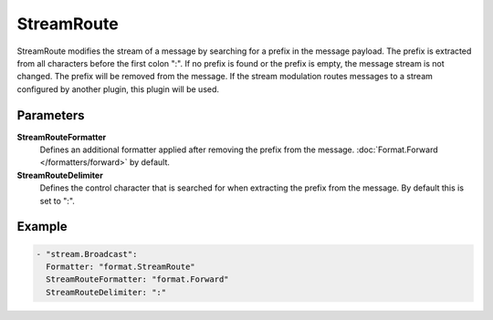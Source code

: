 StreamRoute
===========

StreamRoute modifies the stream of a message by searching for a prefix in the message payload.
The prefix is extracted from all characters before the first colon ":".
If no prefix is found or the prefix is empty, the message stream is not changed.
The prefix will be removed from the message.
If the stream modulation routes messages to a stream configured by another plugin, this plugin will be used.

Parameters
----------

**StreamRouteFormatter**
  Defines an additional formatter applied after removing the prefix from the message. :doc:`Format.Forward </formatters/forward>` by default.
**StreamRouteDelimiter**
  Defines the control character that is searched for when extracting the prefix from the message.
  By default this is set to ":".

Example
-------

.. code-block:: yaml

  - "stream.Broadcast":
    Formatter: "format.StreamRoute"
    StreamRouteFormatter: "format.Forward"
    StreamRouteDelimiter: ":"
